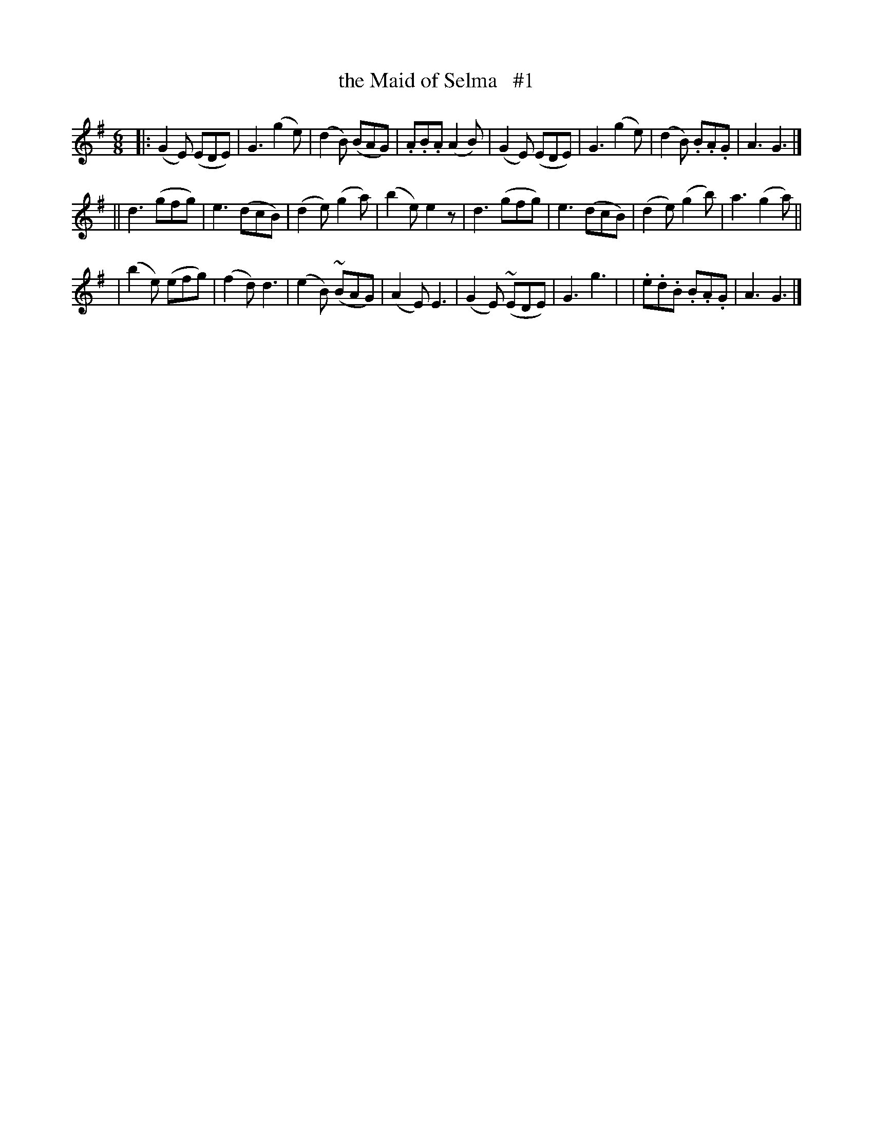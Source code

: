 X: 250
T: the Maid of Selma   #1
R: jig
%S: s:3 b:24(8+8+8)
B: O'Neill's 1850 #250
Z: 1997 by John Chambers <jc@trillian.mit.edu>
N: "Gaily"
M: 6/8
L: 1/8
K: G
|: (G2E) (EDE) | G3 (g2e) | (d2B) (BAG) | .A.B.A (A2B) \
|  (G2E) (EDE) | G3 (g2e) | (d2B) .B.A.G | A3 G3 |]
|| d3 (gfg) | e3 (dcB) | (d2e) (g2a) | (b2e) e2z \
|  d3 (gfg) | e3 (dcB) | (d2e) (g2b) | a3 (g2a) ||
| (b2e) (efg) | (f2d) d3 | (e2B) (~BAG) | (A2E) E3 \
| (G2E) (~EDE) | G3 g3 | | .e.d.B .B.A.G | A3 G3 |]
